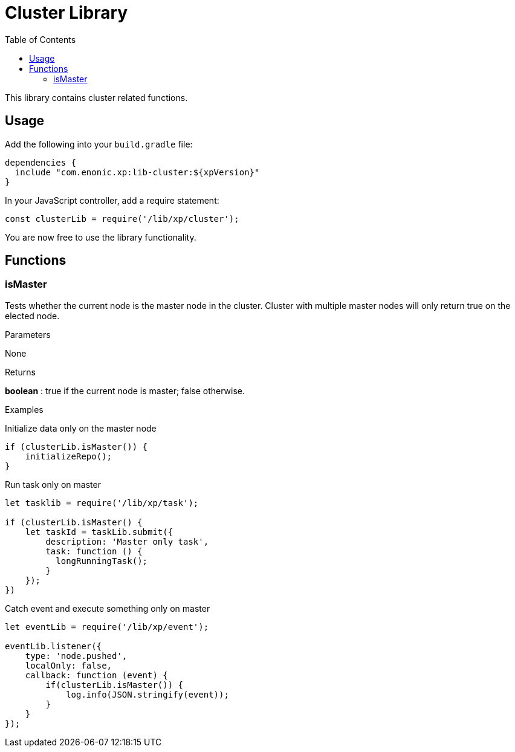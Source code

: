 = Cluster Library
:toc: right
:imagesdir: images

This library contains cluster related functions.

== Usage

Add the following into your `build.gradle` file:

[source,groovy]
----
dependencies {
  include "com.enonic.xp:lib-cluster:${xpVersion}"
}
----

In your JavaScript controller, add a require statement:

[source,js]
----
const clusterLib = require('/lib/xp/cluster');
----

You are now free to use the library functionality.


== Functions

=== isMaster

Tests whether the current node is the master node in the cluster. Cluster with multiple master nodes will only return true on the elected node.

[.lead]
Parameters

None

[.lead]
Returns

*boolean* : true if the current node is master; false otherwise.

[.lead]
Examples

.Initialize data only on the master node
[source,js]
----
if (clusterLib.isMaster()) {
    initializeRepo();
}
----

.Run task only on master
[source,js]
----
let tasklib = require('/lib/xp/task');

if (clusterLib.isMaster() {
    let taskId = taskLib.submit({
        description: 'Master only task',
        task: function () {
          longRunningTask();
        }
    });
})
----

.Catch event and execute something only on master
[source,js]
----
let eventLib = require('/lib/xp/event');

eventLib.listener({
    type: 'node.pushed',
    localOnly: false,
    callback: function (event) {
        if(clusterLib.isMaster()) {
            log.info(JSON.stringify(event));
        }
    }
});
----